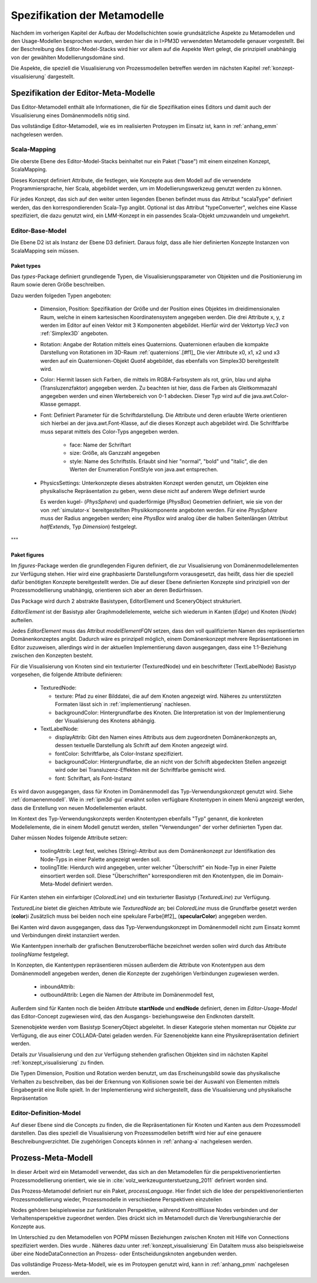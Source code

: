 *****************************
Spezifikation der Metamodelle
*****************************

Nachdem im vorherigen Kapitel der Aufbau der Modellschichten sowie grundsätzliche Aspekte zu Metamodellen und den Usage-Modellen besprochen wurden, werden hier die in I>PM3D verwendeten Metamodelle genauer vorgestellt.
Bei der Beschreibung des Editor-Model-Stacks wird hier vor allem auf die Aspekte Wert gelegt, die prinzipiell unabhängig von der gewählten Modellierungsdomäne sind. 

Die Aspekte, die speziell die Visualisierung von Prozessmodellen betreffen werden im nächsten Kapitel :ref:`konzept-visualisierung` dargestellt.

Spezifikation der Editor-Meta-Modelle
=====================================

Das Editor-Metamodell enthält alle Informationen, die für die Spezifikation eines Editors und damit auch der Visualisierung eines Domänenmodells nötig sind.

Das vollständige Editor-Metamodell, wie es im realisierten Protoypen im Einsatz ist, kann in :ref:`anhang_emm` nachgelesen werden.

.. _emm-scalamapping:

Scala-Mapping
-------------

Die oberste Ebene des Editor-Model-Stacks beinhaltet nur ein Paket ("base") mit einem einzelnen Konzept, ScalaMapping. 

Dieses Konzept definiert Attribute, die festlegen, wie Konzepte aus dem Modell auf die verwendete Programmiersprache, hier Scala, abgebildet werden, um im Modellierungswerkzeug genutzt werden zu können.

Für jedes Konzept, das sich auf den weiter unten liegenden Ebenen befindet muss das Attribut "scalaType" definiert werden, das den korrespondierenden Scala-Typ angibt. 
Optional ist das Attribut "typeConverter", welches eine Klasse spezifiziert, die dazu genutzt wird, ein LMM-Konzept in ein passendes Scala-Objekt umzuwandeln und umgekehrt. 

.. _emm-base:

Editor-Base-Model
-----------------

Die Ebene D2 ist als Instanz der Ebene D3 definiert. Daraus folgt, dass alle hier definierten Konzepte Instanzen von ScalaMapping sein müssen.

.. _emm-types:

Paket types
^^^^^^^^^^^

Das *types*-Package definiert grundlegende Typen, die Visualisierungsparameter von Objekten und die Positionierung im Raum sowie deren Größe beschreiben.

Dazu werden folgeden Typen angeboten:

  * Dimension, Position: Spezifikation der Größe und der Position eines Objektes im dreidimensionalen Raum, welche in einem kartesischen Koordinatensystem angegeben werden.
    Die drei Attribute x, y, z werden im Editor auf einen Vektor mit 3 Komponenten abgebildet. Hierfür wird der Vektortyp *Vec3* von :ref:`Simplex3D` angeboten.

  * Rotation: Angabe der Rotation mittels eines Quaternions. Quaternionen erlauben die kompakte Darstellung von Rotationen im 3D-Raum :ref:`quaternions`.\ [#f1]_
    Die vier Attribute x0, x1, x2 und x3 werden auf ein Quaternionen-Objekt *Quat4*  abgebildet, das ebenfalls von Simplex3D bereitgestellt wird.

  * Color: Hiermit lassen sich Farben, die mittels im RGBA-Farbsystem als rot, grün, blau und alpha (Transluzenzfaktor) angegeben werden.
    Zu beachten ist hier, dass die Farben als Gleitkommazahl angegeben werden und einen Wertebereich von 0-1 abdecken.
    Dieser Typ wird auf die java.awt.Color-Klasse gemappt.

  * Font: Definiert Parameter für die Schriftdarstellung. Die Attribute und deren erlaubte Werte orientieren sich hierbei an der java.awt.Font-Klasse, auf die dieses Konzept auch abgebildet wird.
    Die Schriftfarbe muss separat mittels des Color-Typs angegeben werden.

        * face: Name der Schriftart
        * size: Größe, als Ganzzahl angegeben
        * style: Name des Schriftstils. Erlaubt sind hier "normal", "bold" und "italic", die den Werten der Enumeration FontStyle von java.awt entsprechen.


  * PhysicsSettings: Unterkonzepte dieses abstrakten Konzept werden genutzt, um Objekten eine physikalische Repräsentation zu geben, wenn diese nicht auf anderem Wege definiert wurde 

    Es werden kugel- (*PhysSphere*) und quaderförmige (*PhysBox*) Geometrien definiert, wie sie von der von :ref:`simulator-x` bereitgestellten Physikkomponente angeboten werden.
    Für eine *PhysSphere* muss der Radius angegeben werden; eine *PhysBox* wird analog über die halben Seitenlängen (Attribut *halfExtends*, Typ *Dimension*) festgelegt.

"""

.. _emm-figures:

Paket figures
^^^^^^^^^^^^^

Im *figures*-Package werden die grundlegenden Figuren definiert, die zur Visualisierung von Domänenmodellelementen zur Verfügung stehen. Hier wird eine graphbasierte Darstellungsform vorausgesetzt, das heißt, dass hier die speziell dafür benötigten Konzepte bereitgestellt werden. Die auf dieser Ebene definierten Konzepte sind prinzipiell von der Prozessmodellierung unabhängig, orientieren sich aber an deren Bedürfnissen.

Das Package wird durch 2 abstrakte Basistypen, EditorElement und SceneryObject strukturiert. 

*EditorElement* ist der Basistyp aller Graphmodellelemente, welche sich wiederum in Kanten (*Edge*) und Knoten (*Node*) aufteilen.

Jedes *EditorElement* muss das Attribut *modelElementFQN* setzen, dass den voll qualifizierten Namen des repräsentierten Domänenkonzeptes angibt. Dadurch wäre es prinzipell möglich, einem Domänenkonzept mehrere Repräsentationen im Editor zuzuweisen, allerdings wird in der aktuellen Implementierung davon ausgegangen, dass eine 1:1-Beziehung zwischen den Konzepten besteht.
    

Für die Visualisierung von Knoten sind ein texturierter (TexturedNode) und ein beschrifteter (TextLabelNode) Basistyp vorgesehen, die folgende Attribute definieren:

    * TexturedNode: 

      * texture: Pfad zu einer Bilddatei, die auf dem Knoten angezeigt wird. Näheres zu unterstützten Formaten lässt sich in :ref:`implementierung` nachlesen.
      * backgroundColor: Hintergrundfarbe des Knoten. Die Interpretation ist von der Implementierung der Visualisierung des Knotens abhängig.

    * TextLabelNode:

      * displayAttrib: Gibt den Namen eines Attributs aus dem zugeordneten Domänenkonzepts an, dessen textuelle Darstellung als Schrift auf dem Knoten angezeigt wird.
      * fontColor: Schriftfarbe, als Color-Instanz spezifiziert. 
      * backgroundColor: Hintergrundfarbe, die an nicht von der Schrift abgedeckten Stellen angezeigt wird oder bei Transluzenz-Effekten mit der Schriftfarbe gemischt wird.
      * font: Schriftart, als Font-Instanz

Es wird davon ausgegangen, dass für Knoten im Domänenmodell das Typ-Verwendungskonzept genutzt wird. Siehe :ref:`domaenenmodell`.
Wie in :ref:`ipm3d-gui` erwähnt sollen verfügbare Knotentypen in einem Menü angezeigt werden, dass die Erstellung von neuen Modellelementen erlaubt. 

Im Kontext des Typ-Verwendungskonzepts werden Knotentypen ebenfalls "Typ" genannt, die konkreten Modellelemente, die in einem Modell genutzt werden, stellen "Verwendungen" der vorher definierten Typen dar.

Daher müssen Nodes folgende Attribute setzen:

  * toolingAttrib: Legt fest, welches (String)-Attribut aus dem Domänenkonzept zur Identifikation des Node-Typs in einer Palette angezeigt werden soll.
  * toolingTitle: Hierdurch wird angegeben, unter welcher "Überschrift" ein Node-Typ in einer Palette einsortiert werden soll. 
    Diese "Überschriften" korrespondieren mit den Knotentypen, die im Domain-Meta-Model definiert werden.


Für Kanten stehen ein einfarbiger (*ColoredLine*) und ein texturierter Basistyp (*TexturedLine*) zur Verfügung. 

*TexturedLine* bietet die gleichen Attribute wie *TexturedNode* an; bei *ColoredLine* muss die Grundfarbe gesetzt werden (**color**)i
Zusätzlich muss bei beiden noch eine spekulare Farbe[#f2]_ (**specularColor**) angegeben werden.

Bei Kanten wird davon ausgegangen, dass das Typ-Verwendungskonzept im Domänenmodell nicht zum Einsatz kommt und Verbindungen direkt instanziiert werden. 

Wie Kantentypen innerhalb der grafischen Benutzeroberfläche bezeichnet werden sollen wird durch das Attribute *toolingName* festgelegt.


In Konzepten, die Kantentypen repräsentieren müssen außerdem die Attribute von Knotentypen aus dem Domänenmodell angegeben werden, denen die Konzepte der zugehörigen Verbindungen zugewiesen werden.

  * inboundAttrib: 
  * outboundAttrib: Legen die Namen der Attribute im Domänenmodell fest, 

Außerdem sind für Kanten noch die beiden Attribute **startNode** und **endNode** definiert, denen im *Editor-Usage-Model* das Editor-Concept zugewiesen wird, das den Ausgangs- beziehungsweise den Endknoten darstellt.

Szenenobjekte werden vom Basistyp SceneryObject abgeleitet. In dieser Kategorie stehen momentan nur Objekte zur Verfügung, die aus einer COLLADA-Datei geladen werden.
Für Szenenobjekte kann eine Physikrepräsentation definiert werden.

Details zur Visualisierung und den zur Verfügung stehenden grafischen Objekten sind im nächsten Kapitel :ref:`konzept_visualisierung` zu finden.


Die Typen Dimension, Position und Rotation werden benutzt, um das Erscheinungsbild sowie das physikalische Verhalten zu beschreiben, das bei der Erkennung von Kollisionen sowie bei der Auswahl von Elementen mittels Eingabegerät eine Rolle spielt. 
In der Implementierung wird sichergestellt, dass die Visualisierung und physikalische Repräsentation 

Editor-Definition-Model
-----------------------

Auf dieser Ebene sind die Concepts zu finden, die die Repräsentationen für Knoten und Kanten aus dem Prozessmodell darstellen. Das dies speziell die Visualisierung von Prozessmodellen betrifft wird hier auf eine genauere Beschreibungverzichtet.
Die zugehörigen Concepts können in :ref:`anhang-a` nachgelesen werden.


Prozess-Meta-Modell
===================

In dieser Arbeit wird ein Metamodell verwendet, das sich an den Metamodellen für die perspektivenorientierten Prozessmodellierung orientiert, wie sie in :cite:`volz_werkzeugunterstuetzung_2011` definiert worden sind.

Das Prozess-Metamodel definiert nur ein Paket, *processLanguage*. 
Hier findet sich die Idee der perspektivenorientierten Prozessmodellierung wieder, Prozessmodelle in verschiedene Perspektiven einzuteilen

Nodes gehören beispielsweise zur funktionalen Perspektive, während Kontrollflüsse Nodes verbinden und der Verhaltensperspektive zugeordnet werden. Dies drückt sich im Metamodell durch die Vererbungshierarchie der Konzepte aus.

Im Unterschied zu den Metamodellen von POPM müssen Beziehungen zwischen Knoten mit Hilfe von Connections spezifiziert werden. Dies wurde . Näheres dazu unter :ref:`konzept_visualisierung`
Ein DataItem muss also beispielsweise über eine NodeDataConnection an Prozess- oder Entscheidungsknoten angebunden werden.


Das vollständige Prozess-Meta-Modell, wie es im Protoypen genutzt wird, kann in :ref:`anhang_pmm` nachgelesen werden.


